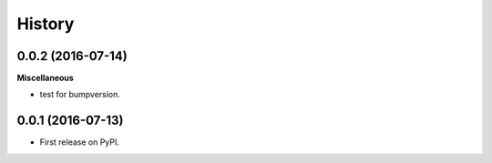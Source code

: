=======
History
=======

0.0.2 (2016-07-14)
------------------

**Miscellaneous**

* test for bumpversion.


0.0.1 (2016-07-13)
------------------

* First release on PyPI.
